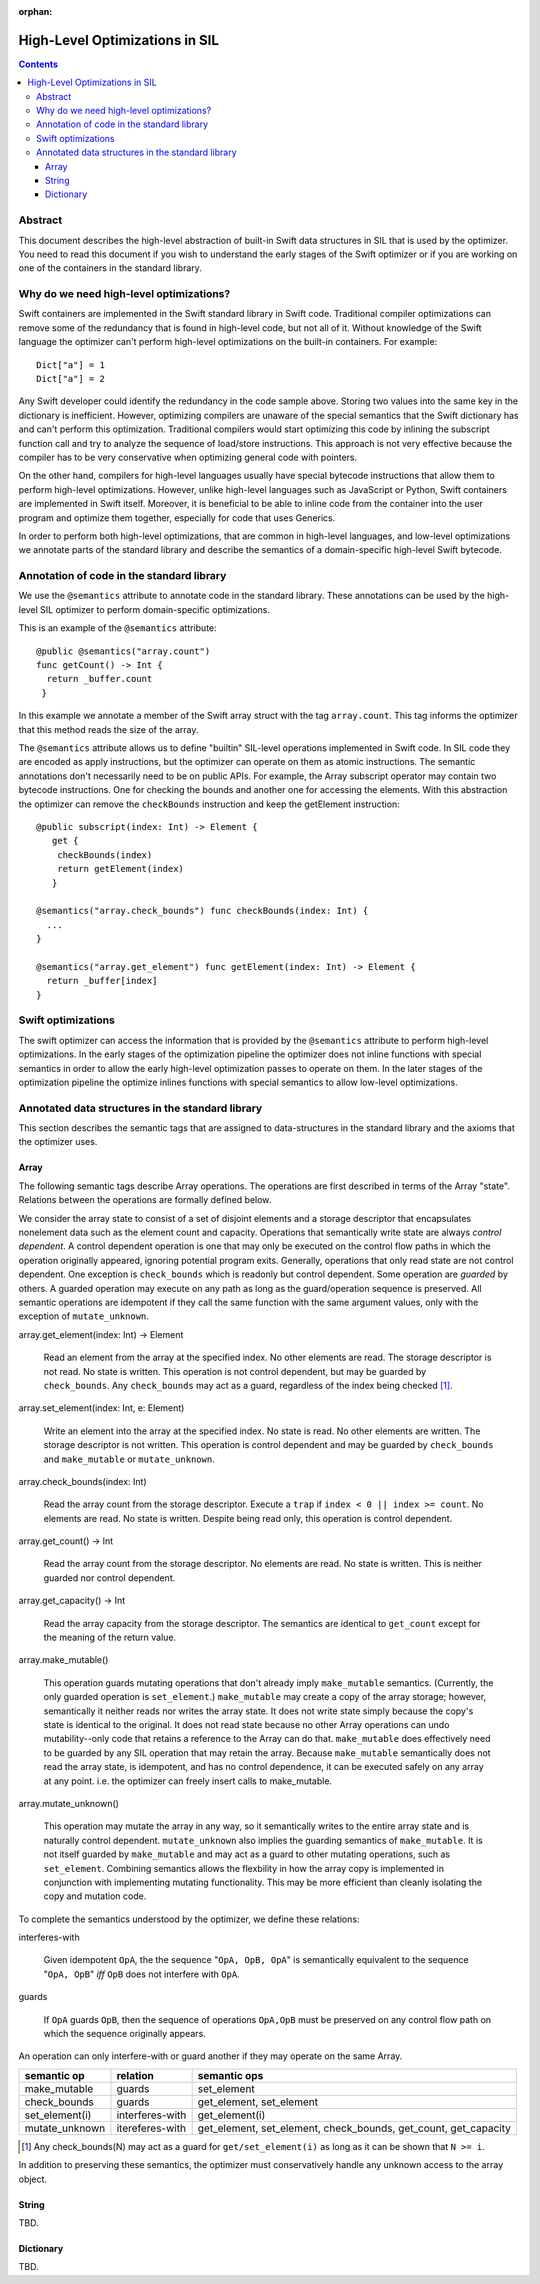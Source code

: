 :orphan:

High-Level Optimizations in SIL
===============================

.. contents::

Abstract
--------

This document describes the high-level abstraction of built-in Swift
data structures in SIL that is used by the optimizer. You need to read
this document if you wish to understand the early stages of the Swift
optimizer or if you are working on one of the containers in the 
standard library.


Why do we need high-level optimizations?
-----------------------------------------

Swift containers are implemented in the Swift standard library in Swift code.
Traditional compiler optimizations can remove some of the redundancy that is
found in high-level code, but not all of it. Without knowledge of the Swift
language the optimizer can't perform high-level optimizations on the built-in
containers. For example::

  Dict["a"] = 1
  Dict["a"] = 2

Any Swift developer could identify the redundancy in the code sample above.
Storing two values into the same key in the dictionary is inefficient.
However, optimizing compilers are unaware of the special semantics that the
Swift dictionary has and can't perform this optimization. Traditional
compilers would start optimizing this code by inlining the subscript 
function call and try to analyze the sequence of load/store instructions.
This approach is not very effective because the compiler has to be very
conservative when optimizing general code with pointers. 

On the other hand, compilers for high-level languages usually have special
bytecode instructions that allow them to perform high-level optimizations.
However, unlike high-level languages such as JavaScript or Python, Swift
containers are implemented in Swift itself. Moreover, it is beneficial to
be able to inline code from the container into the user program and optimize
them together, especially for code that uses Generics. 

In order to perform both high-level optimizations, that are common in
high-level languages, and low-level optimizations we annotate parts of the
standard library and describe the semantics of a domain-specific high-level
Swift bytecode. 

Annotation of code in the standard library
------------------------------------------

We use the ``@semantics`` attribute to annotate code in the standard library.
These annotations can be used by the high-level SIL optimizer to perform
domain-specific optimizations.

This is an example of the ``@semantics`` attribute::

  @public @semantics("array.count")
  func getCount() -> Int {
    return _buffer.count
   }

In this example we annotate a member of the Swift array struct with the tag
``array.count``. This tag informs the optimizer that this method reads the
size of the array.


The ``@semantics`` attribute allows us to define "builtin" SIL-level
operations implemented in Swift code. In SIL code they are encoded as
apply instructions, but the optimizer can operate on them as atomic
instructions. The semantic annotations don't necessarily need to be on
public APIs. For example, the Array subscript operator may contain two
bytecode instructions. One for checking the bounds and another one for
accessing the elements. With this abstraction the optimizer can remove
the ``checkBounds`` instruction and keep the getElement instruction::
 
  @public subscript(index: Int) -> Element {
     get {
      checkBounds(index)
      return getElement(index)
     }

  @semantics("array.check_bounds") func checkBounds(index: Int) {
    ...
  }
	
  @semantics("array.get_element") func getElement(index: Int) -> Element {
    return _buffer[index]
  }


Swift optimizations
-------------------
The swift optimizer can access the information that is provided by the
``@semantics`` attribute to perform high-level optimizations. In the early
stages of the optimization pipeline the optimizer does not inline functions
with special semantics in order to allow the early high-level optimization
passes to operate on them. In the later stages of the optimization pipeline
the optimize inlines functions with special semantics to allow low-level
optimizations.


Annotated data structures in the standard library
-------------------------------------------------

This section describes the semantic tags that are assigned to data-structures
in the standard library and the axioms that the optimizer uses.

Array
~~~~~

The following semantic tags describe Array operations. The operations
are first described in terms of the Array "state". Relations between the
operations are formally defined below.

We consider the array state to consist of a set of disjoint elements
and a storage descriptor that encapsulates nonelement data such as the
element count and capacity. Operations that semantically write state
are always *control dependent*. A control dependent operation is one
that may only be executed on the control flow paths in which the
operation originally appeared, ignoring potential program
exits. Generally, operations that only read state are not control
dependent. One exception is ``check_bounds`` which is readonly but
control dependent. Some operation are *guarded* by others. A guarded
operation may execute on any path as long as the guard/operation
sequence is preserved. All semantic operations are idempotent if they
call the same function with the same argument values, only with the
exception of ``mutate_unknown``.

array.get_element(index: Int) -> Element

   Read an element from the array at the specified index. No other
   elements are read. The storage descriptor is not read. No state is
   written. This operation is not control dependent, but may be
   guarded by ``check_bounds``. Any ``check_bounds`` may act as a
   guard, regardless of the index being checked [#f1]_.

array.set_element(index: Int, e: Element)
   
  Write an element into the array at the specified index. No state is
  read. No other elements are written. The storage descriptor is not
  written. This operation is control dependent and may be guarded by
  ``check_bounds`` and ``make_mutable`` or ``mutate_unknown``.

array.check_bounds(index: Int)

  Read the array count from the storage descriptor. Execute a ``trap``
  if ``index < 0 || index >= count``. No elements are read. No state
  is written. Despite being read only, this operation is control
  dependent.

array.get_count() -> Int

  Read the array count from the storage descriptor. No elements are
  read. No state is written. This is neither guarded nor control dependent.

array.get_capacity() -> Int

  Read the array capacity from the storage descriptor. The semantics
  are identical to ``get_count`` except for the meaning of the return value.

array.make_mutable()

  This operation guards mutating operations that don't already imply
  ``make_mutable`` semantics. (Currently, the only guarded operation
  is ``set_element``.) ``make_mutable`` may create a copy of the array
  storage; however, semantically it neither reads nor writes the array
  state. It does not write state simply because the copy's state is
  identical to the original. It does not read state because no other
  Array operations can undo mutability--only code that retains a
  reference to the Array can do that. ``make_mutable`` does
  effectively need to be guarded by any SIL operation that may retain
  the array. Because ``make_mutable`` semantically does not read the
  array state, is idempotent, and has no control dependence, it can be
  executed safely on any array at any point. i.e. the optimizer can
  freely insert calls to make_mutable.

array.mutate_unknown()

  This operation may mutate the array in any way, so it semantically
  writes to the entire array state and is naturally control
  dependent. ``mutate_unknown`` also implies the guarding semantics of
  ``make_mutable``. It is not itself guarded by ``make_mutable`` and
  may act as a guard to other mutating operations, such as
  ``set_element``. Combining semantics allows the flexbility in how
  the array copy is implemented in conjunction with implementing
  mutating functionality. This may be more efficient than cleanly
  isolating the copy and mutation code.

To complete the semantics understood by the optimizer, we define these relations:

interferes-with
  
  Given idempotent ``OpA``, the the sequence "``OpA, OpB, OpA``" is
  semantically equivalent to the sequence "``OpA, OpB``" *iff* ``OpB``
  does not interfere with ``OpA``.

guards

  If ``OpA`` guards ``OpB``, then the sequence of operations
  ``OpA,OpB`` must be preserved on any control flow path on which the
  sequence originally appears.

An operation can only interfere-with or guard another if they may operate on the same Array.

============== =============== ==========================================
semantic op    relation        semantic ops
============== =============== ==========================================
make_mutable   guards          set_element
check_bounds   guards          get_element, set_element
set_element(i) interferes-with get_element(i)
mutate_unknown itereferes-with get_element, set_element, check_bounds,
                               get_count, get_capacity
============== =============== ==========================================

.. [#f1] Any check_bounds(N) may act as a guard for
         ``get/set_element(i)`` as long as it can be shown that ``N >=
         i``.

In addition to preserving these semantics, the optimizer must conservatively handle any unknown access to the array object.

String
~~~~~~
TBD.

Dictionary
~~~~~~~~~~
TBD.


